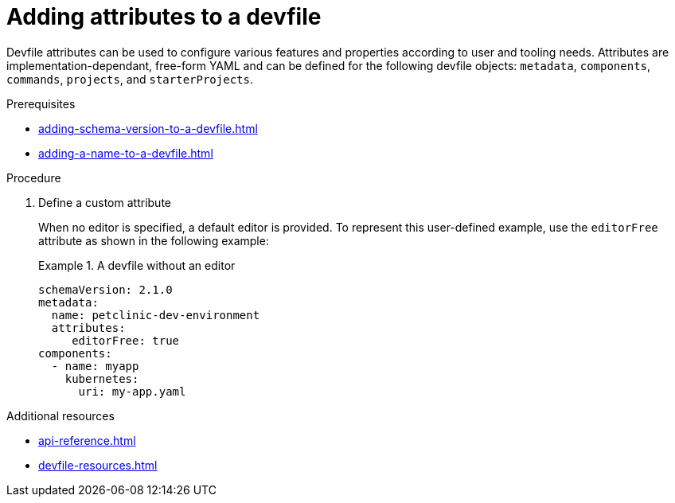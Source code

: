 [id="proc_adding-attributes-to-a-devfile_{context}"]
= Adding attributes to a devfile

[role="_abstract"]
Devfile attributes can be used to configure various features and properties according to user and tooling needs. Attributes are implementation-dependant, free-form YAML and can be defined for the following devfile objects: `metadata`, `components`, `commands`, `projects`, and `starterProjects`.

.Prerequisites

* xref:adding-schema-version-to-a-devfile.adoc[]
* xref:adding-a-name-to-a-devfile.adoc[]


.Procedure


. Define a custom attribute
+
When no editor is specified, a default editor is provided. To represent this user-defined example, use the `editorFree` attribute as shown in the following example:
+
.A devfile without an editor
====
[source,yaml]
----
schemaVersion: 2.1.0
metadata:
  name: petclinic-dev-environment
  attributes:
     editorFree: true
components:
  - name: myapp
    kubernetes:
      uri: my-app.yaml
----
====

[role="_additional-resources"]
.Additional resources

* xref:api-reference.adoc[]
* xref:devfile-resources.adoc[]
